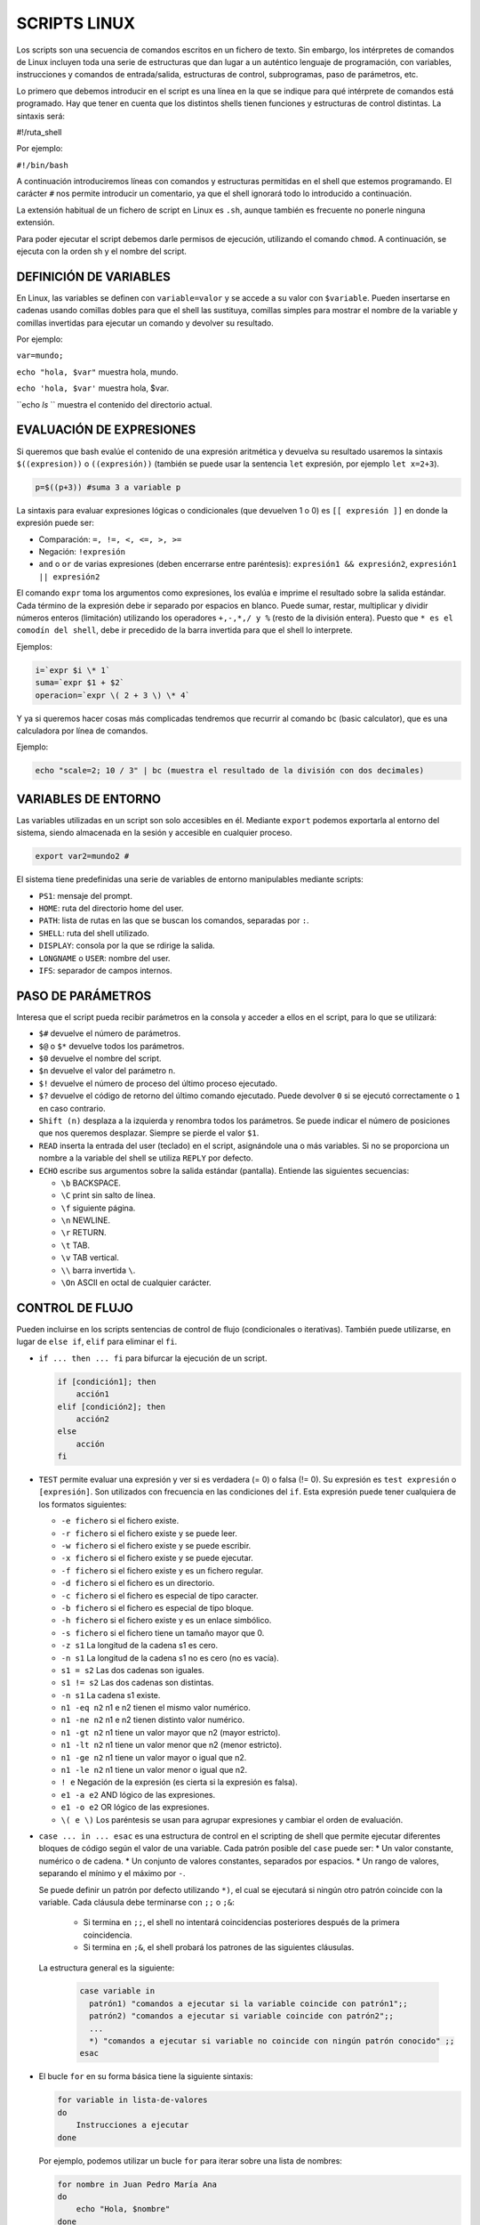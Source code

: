 ==============
SCRIPTS LINUX
==============

Los scripts son una secuencia de comandos escritos en un fichero de texto. Sin embargo, los intérpretes de comandos de Linux incluyen toda una serie de estructuras que dan lugar a un auténtico lenguaje de programación, con variables, instrucciones y comandos de entrada/salida, estructuras de control, subprogramas, paso de parámetros, etc.

Lo primero que debemos introducir en el script es una línea en la que se indique para qué intérprete de comandos está programado. Hay que tener en cuenta que los distintos shells tienen funciones y estructuras de control distintas. La sintaxis será: 

.. code block:: sh

#!/ruta_shell

..

Por ejemplo:

``#!/bin/bash``

A continuación introduciremos líneas con comandos y estructuras permitidas en el shell que estemos programando. El carácter ``#`` nos permite introducir un comentario, ya que el shell ignorará todo lo introducido a continuación.

La extensión habitual de un fichero de script en Linux es ``.sh``, aunque también es frecuente no ponerle ninguna extensión.

Para poder ejecutar el script debemos darle permisos de ejecución, utilizando el comando ``chmod``. A continuación, se ejecuta con la orden sh y el nombre del script.


-----------------------
DEFINICIÓN DE VARIABLES
-----------------------

En Linux, las variables se definen con ``variable=valor`` y se accede a su valor con ``$variable``. Pueden insertarse en cadenas usando comillas dobles para que el shell las sustituya, comillas simples para mostrar el nombre de la variable y comillas invertidas para ejecutar un comando y devolver su resultado. 

Por ejemplo:

``var=mundo;`` 

``echo "hola, $var"`` muestra hola, mundo.

``echo 'hola, $var'`` muestra hola, $var.

``echo `ls` `` muestra el contenido del directorio actual.


-------------------------
EVALUACIÓN DE EXPRESIONES
-------------------------

Si queremos que bash evalúe el contenido de una expresión aritmética y devuelva su resultado usaremos la sintaxis ``$((expresion))`` o ``((expresión))`` (también se puede usar la sentencia ``let`` expresión, por ejemplo ``let x=2+3``).

.. code-block:: sh

  p=$((p+3)) #suma 3 a variable p

..

La sintaxis para evaluar expresiones lógicas o condicionales (que devuelven 1 o 0) es ``[[ expresión ]]`` en donde la expresión puede ser:

* Comparación: ``=, !=, <, <=, >, >=``

* Negación: ``!expresión``

* ``and`` o ``or`` de varias expresiones (deben encerrarse entre paréntesis): ``expresión1 && expresión2``, ``expresión1 || expresión2``


El comando ``expr`` toma los argumentos como expresiones, los evalúa e imprime el resultado sobre la salida estándar. Cada término de la expresión debe ir separado por espacios en blanco. Puede sumar, restar, multiplicar y dividir números enteros (limitación) utilizando los operadores ``+,-,*,/ y %`` (resto de la división entera). Puesto que ``* es el comodín del shell``, debe ir precedido de la barra invertida para que el shell lo interprete.

Ejemplos:

.. code-block:: sh

  i=`expr $i \* 1`
  suma=`expr $1 + $2`
  operacion=`expr \( 2 + 3 \) \* 4`

..

Y ya si queremos hacer cosas más complicadas tendremos que recurrir al comando ``bc`` (basic calculator), que es una calculadora por línea de comandos.

Ejemplo:

.. code-block:: sh

  echo "scale=2; 10 / 3" | bc (muestra el resultado de la división con dos decimales)

.. 


--------------------
VARIABLES DE ENTORNO
--------------------

Las variables utilizadas en un script son solo accesibles en él. Mediante ``export`` podemos exportarla al entorno del sistema, siendo almacenada en la sesión y accesible en cualquier proceso.

.. code-block:: sh

  export var2=mundo2 #

..

El sistema tiene predefinidas una serie de variables de entorno manipulables mediante scripts:

* ``PS1``: mensaje del prompt.

* ``HOME``: ruta del directorio home del user.

* ``PATH``: lista de rutas en las que se buscan los comandos, separadas por ``:``.

* ``SHELL``: ruta del shell utilizado.

* ``DISPLAY``: consola por la que se rdirige la salida.

* ``LONGNAME`` o ``USER``: nombre del user.

* ``IFS``: separador de campos internos.


--------------------
PASO DE PARÁMETROS
--------------------

Interesa que el script pueda recibir parámetros en la consola y acceder a ellos en el script, para lo que se utilizará:

* ``$#`` devuelve el número de parámetros.

* ``$@`` o ``$*`` devuelve todos los parámetros.

* ``$0`` devuelve el nombre del script.

* ``$n`` devuelve el valor del parámetro ``n``.

* ``$!`` devuelve el número de proceso del último proceso ejecutado.

* ``$?`` devuelve el código de retorno del último comando ejecutado. Puede devolver ``0`` si se ejecutó correctamente o ``1`` en caso contrario.

* ``Shift (n)`` desplaza a la izquierda y renombra todos los parámetros. Se puede indicar el número de posiciones que nos queremos desplazar. Siempre se pierde el valor ``$1``.

* ``READ`` inserta la entrada del user (teclado) en el script, asignándole una o más variables. Si no se proporciona un nombre a la variable del shell se utiliza ``REPLY`` por defecto.

* ``ECHO`` escribe sus argumentos sobre la salida estándar (pantalla). Entiende las siguientes secuencias:

  * ``\b`` BACKSPACE.

  * ``\C`` print sin salto de línea.

  * ``\f`` siguiente página.

  * ``\n`` NEWLINE.

  * ``\r`` RETURN.

  * ``\t`` TAB.

  * ``\v`` TAB vertical.

  * ``\\`` barra invertida ``\``.

  * ``\On`` ASCII en octal de cualquier carácter.


----------------
CONTROL DE FLUJO
----------------

Pueden incluirse en los scripts sentencias de control de flujo (condicionales o iterativas). También puede utilizarse, en lugar de ``else if``, ``elif`` para eliminar el ``fi``.

* ``if ... then ... fi`` para bifurcar la ejecución de un script.

  .. code-block:: sh
  
    if [condición1]; then 
        acción1
    elif [condición2]; then 
        acción2
    else 
        acción
    fi
  
  .. 

* ``TEST`` permite evaluar una expresión y ver si es verdadera (= 0) o falsa (!= 0). Su expresión es ``test expresión`` o ``[expresión]``. Son utilizados con frecuencia en las condiciones del ``if``. Esta expresión puede tener cualquiera de los formatos siguientes:

  * ``-e fichero`` si el fichero existe.
  
  * ``-r fichero`` si el fichero existe y se puede leer.
  
  * ``-w fichero`` si el fichero existe y se puede escribir.
  
  * ``-x fichero`` si el fichero existe y se puede ejecutar.
  
  * ``-f fichero`` si el fichero existe y es un fichero regular.
  
  * ``-d fichero`` si el fichero es un directorio.
  
  * ``-c fichero`` si el fichero es especial de tipo caracter.
  
  * ``-b fichero`` si el fichero es especial de tipo bloque.
  
  * ``-h fichero`` si el fichero existe y es un enlace simbólico.
  
  * ``-s fichero`` si el fichero tiene un tamaño mayor que 0.
  
  * ``-z s1`` La longitud de la cadena s1 es cero.
  
  * ``-n s1`` La longitud de la cadena s1 no es cero (no es vacía).
  
  * ``s1 = s2`` Las dos cadenas son iguales.
  
  * ``s1 != s2`` Las dos cadenas son distintas.
  
  * ``-n s1`` La cadena s1 existe.
  
  * ``n1 -eq n2`` n1 e n2 tienen el mismo valor numérico.
  
  * ``n1 -ne n2`` n1 e n2 tienen distinto valor numérico.
  
  * ``n1 -gt n2`` n1 tiene un valor mayor que n2 (mayor estricto).
  
  * ``n1 -lt n2`` n1 tiene un valor menor que n2 (menor estricto).
  
  * ``n1 -ge n2`` n1 tiene un valor mayor o igual que n2.
  
  * ``n1 -le n2`` n1 tiene un valor menor o igual que n2.
  
  * ``! e`` Negación de la expresión (es cierta si la expresión es falsa).
  
  * ``e1 -a e2`` AND lógico de las expresiones.
  
  * ``e1 -o e2`` OR lógico de las expresiones.
  
  * ``\( e \)`` Los paréntesis se usan para agrupar expresiones y cambiar el orden de evaluación.


* ``case ... in ... esac`` es una estructura de control en el scripting de shell que permite ejecutar diferentes bloques de código según el valor de una variable. Cada patrón posible del ``case`` puede ser:
  * Un valor constante, numérico o de cadena.
  * Un conjunto de valores constantes, separados por espacios.
  * Un rango de valores, separando el mínimo y el máximo por ``-``.

  Se puede definir un patrón por defecto utilizando ``*)``, el cual se ejecutará si ningún otro patrón coincide con la variable. Cada cláusula debe terminarse con ``;;`` o ``;&``:
  
    * Si termina en ``;;``, el shell no intentará coincidencias posteriores después de la primera coincidencia.
  
    * Si termina en ``;&``, el shell probará los patrones de las siguientes cláusulas.
  
  
  La estructura general es la siguiente:
  
   .. code-block:: sh
  
    case variable in
      patrón1) "comandos a ejecutar si la variable coincide con patrón1";;
      patrón2) "comandos a ejecutar si variable coincide con patrón2";;
      ...
      *) "comandos a ejecutar si variable no coincide con ningún patrón conocido" ;;
    esac  
  
* El bucle ``for`` en su forma básica tiene la siguiente sintaxis:

  .. code-block:: shell
  
      for variable in lista-de-valores
      do
          Instrucciones a ejecutar
      done

  Por ejemplo, podemos utilizar un bucle ``for`` para iterar sobre una lista de nombres:
  
  .. code-block:: shell
  
      for nombre in Juan Pedro María Ana
      do
          echo "Hola, $nombre"
      done
  
  Este bucle imprimirá "Hola, Juan", "Hola, Pedro", "Hola, María" y "Hola, Ana" en la salida estándar. Donde la lista de valores puede ser un conjunto de valores separados por espacio, el resultado de un comando entre comillas inversas (\``), o el conjunto de parámetros del script (\``$@\``).
  
  También se admite una forma alternativa del bucle ``for`` utilizando la sintaxis:
  
  .. code-block:: shell
  
      for (( expr1; expr2; expr3 )) ; do
          comandos
      done
  
  Por ejemplo, podemos utilizar un bucle ``for`` para imprimir los números del 1 al 5:
  
  .. code-block:: shell
  
      for ((contador=1; contador<=5; contador++)); do
          echo -n "$contador "
      done
  
  Este bucle imprimirá los números del 1 al 5 en la salida estándar, separados por un espacio.

* Los bucles ``while`` y ``until`` tienen una sintaxis similar. En el bucle ``while``, las instrucciones dentro de ``do`` se ejecutan mientras la condición sea verdadera (es decir, su código de salida sea 0). En el bucle ``until``, las instrucciones dentro de ``do`` se ejecutan hasta que la condición sea verdadera (es decir, su código de salida no sea 0).

  .. code-block:: shell
  
      # Inicializamos una variable contador
      contador=1
      
      # Mientras el contador sea menor o igual a 5, imprimimos el valor del contador y lo incrementamos en 1
      while [ $contador -le 5 ]
      do
          echo $contador
          contador=$((contador+1))
      done
  
  Este bucle imprimirá los números del 1 al 5 en la salida estándar.

* El operador ``&&`` se utiliza para ejecutar el segundo comando solo si el primer comando tiene éxito; es decir, si su código de salida es 0. Por otro lado, ``||`` ejecuta el segundo comando solo si el primero no tiene éxito; es decir, si su código de salida es distinto de 0.

* Las sentencias ``break`` y ``continue`` se utilizan en bucles para controlar la ejecución. ``break`` termina el bucle actual y ``continue`` salta a la siguiente iteración del bucle.

* La sentencia ``exit`` se utiliza para salir del script de shell.

* El comando ``sleep`` hace una pausa del número de segundos indicado.


-----------------------
Definición de Funciones
-----------------------

Una función nos permite englobar un conjunto de comandos bajo un nombre que podemos invocar desde el script. El cuerpo de la función suele ser una lista de comandos encerrados entre llaves y separados por espacios del mismo (las llaves son palabras reservadas). La lista de comandos a ejecutar debe terminar en punto y coma. Su sintaxis es la siguiente:

.. code-block:: shell

    function nombre ()
    {
        comandos a ejecutar;
    }

Por ejemplo, supongamos que queremos definir una función llamada "saludar" que imprima un saludo personalizado:

.. code-block:: shell

    function saludar ()
    {
        echo "Hola, $1"
    }

La sentencia ``return`` (opcional) permite salir de la función devolviendo un valor. Podemos indicar opcionalmente el valor de retorno de la función. Las funciones pueden ser recursivas.

Para invocar una función, simplemente introduciremos su nombre seguido de los posibles parámetros, que se recogerán en la función de la misma forma que se recogen en el script, como ``$1``, ``$2``, etc.

Por ejemplo, después de definir la función ``saludar``, podemos invocarla de la siguiente manera:

.. code-block:: shell

    saludar "Juan"

Este comando imprimirá "Hola, Juan" en la salida estándar.


--------------------
EJEMPLOS DE SCRIPTS
--------------------

1. **Script para entender el tipo de comillas existentes:**

.. code-block:: shell

    #!/bin/bash
    a=ls
    echo '$a'   # Comillas simples, no interpreta caracteres especiales como el carácter $
    echo "$a"   # Comillas dobles, interpreta caracteres especiales como el carácter $ y todo lo
                # que se encuentre entre ellas, considerando todo como un solo parámetro
    echo `$a`   # Comillas inclinadas, ejecuta el contenido dentro de las comillas

2. **Script para entender el tipo de parámetros `$` existentes:**

.. code-block:: shell

    #!/bin/bash
    echo "El parámetro cero, $0, es el propio nombre del script"
    echo "Primer parámetro que recibo: $1, segundo: $2…"
    echo "El número total de parámetros pasados en la ejecución del script (excluido $0) es: $#"
    echo "La lista completa de parámetros (excluido $0), separados por un espacio, es $*"
    echo "El Identificador del proceso (PID) es $$"
    echo "La salida de la ejecución del último comando puede ser correcta (valor cero) o
    errónea (valor distinto de cero), siendo en este caso $?"

3. **Script para hacer operaciones matemáticas con números enteros:**

.. code-block:: shell

    #!/bin/bash
    expr 2 \* 2   # Hace la operación 2*2
    echo "(2 * 2) + 0.5" | bc   # bc es una calculadora para línea de comandos
    echo $((2*2))   # Hace la operación 2*2

4. **Script para pedir variables por teclado:**

.. code-block:: shell

    #!/bin/bash
    echo Dame tu nombre
    read nombre
    echo Hola $nombre

5. **Script para hacer un bucle contador:**

.. code-block:: shell

    #!/bin/bash
    for i in $(seq 1 100)
    do
        echo Valor de i: $i
    done

6. **Script para hacer una condición:**

.. code-block:: shell

    #!/bin/bash
    echo Dame un número
    read n1
    if test $n1 -lt 100
    then
        echo El número $n1 es menor que 100
    else
        echo El número $n1 es mayor que 100
    fi

7. **Script para hacer una condición mejorada:**

.. code-block:: shell

    #!/bin/bash
    echo Dame un número
    read n1
    if test $n1 -le 100
    then
        if test $n1 -lt 100 ; then
            echo El número $n1 es menor que 100
        else
            echo El número es igual a 100
        fi
    else
        echo El número $n1 es mayor que 100
    fi

8. **Script funcionamiento de while:**

.. code-block:: shell

    #!/bin/bash
    i=1
    while [ $i -le 100 ]
    do
        echo Valor de i: $i
        i=$(($i+1))
    done

9. **Script funcionamiento de until:**

.. code-block:: shell

    #!/bin/bash
    i=1
    until [ $i -ge 101 ]
    do
        echo Valor de i: $i
        i=$(($i+1))
    done

10. **Script funcionamiento funciones:**

.. code-block:: shell

    #!/bin/bash
    suma() {
        echo Dame numero
        read n1
        echo Dame otro numero
        read n2
        echo La suma de $n1 y $n2 es: $(($n1+$n2))
    }
    suma

11. **Script funcionamiento case para crear un menú:**

.. code-block:: shell

    #!/bin/bash
    echo Opcion1. Ver directorio actual
    echo Opcion2. Leer /tmp
    echo Opcion3. Salir
    echo Elige opcion: 1, 2, 3?
    read opcion
    case $opcion in
        1) pwd ;;
        2) ls /tmp ;;
        3) exit ;;
        *) echo no elegiste ni 1, 2, 3 ;;
    esac

12. **Script copia de seguridad (backup) home usuario:**

.. code-block:: shell

    #!/bin/bash
    inicio() {
        echo Dame usuario
        read user
        testear
    }
    testear() {
        if test -d /home/$user
        then
            echo El directorio /home/$user existe
            tar -czvf user.tar.gz /home/$user
        else
            echo El directorio /home/$user no existe
            echo El contenido de /home es el siguiente `ls /home`
            inicio
        fi
    }
    inicio
